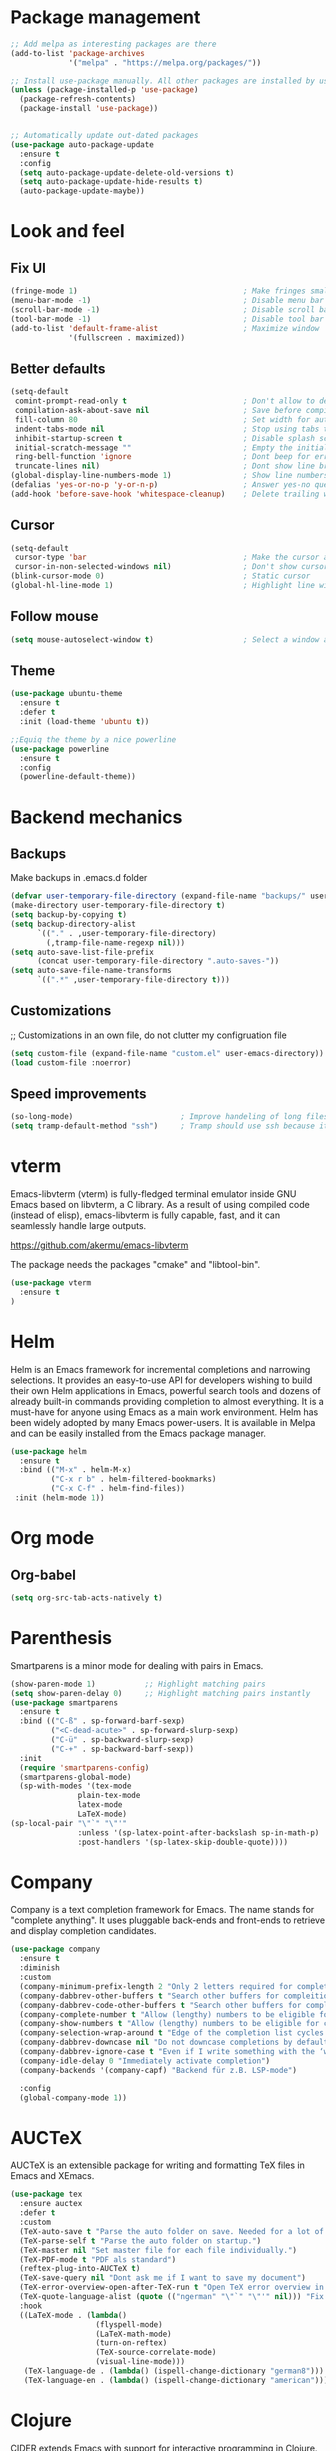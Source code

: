 * Package management
#+begin_src emacs-lisp
  ;; Add melpa as interesting packages are there
  (add-to-list 'package-archives
               '("melpa" . "https://melpa.org/packages/"))

  ;; Install use-package manually. All other packages are installed by use-package
  (unless (package-installed-p 'use-package)
    (package-refresh-contents)
    (package-install 'use-package))


  ;; Automatically update out-dated packages
  (use-package auto-package-update
    :ensure t
    :config
    (setq auto-package-update-delete-old-versions t)
    (setq auto-package-update-hide-results t)
    (auto-package-update-maybe))
#+end_src

* Look and feel
** Fix UI
#+begin_src emacs-lisp
  (fringe-mode 1)                                     ; Make fringes small
  (menu-bar-mode -1)                                  ; Disable menu bar
  (scroll-bar-mode -1)                                ; Disable scroll bar
  (tool-bar-mode -1)                                  ; Disable tool bar
  (add-to-list 'default-frame-alist                   ; Maximize window
               '(fullscreen . maximized))
#+end_src

** Better defaults
#+begin_src emacs-lisp
  (setq-default
   comint-prompt-read-only t                          ; Don't allow to delete begin of shell
   compilation-ask-about-save nil                     ; Save before compiling
   fill-column 80                                     ; Set width for automatic line breaks
   indent-tabs-mode nil                               ; Stop using tabs to indent
   inhibit-startup-screen t                           ; Disable splash screen
   initial-scratch-message ""                         ; Empty the initial *scratch* buffer
   ring-bell-function 'ignore                         ; Dont beep for errors
   truncate-lines nil)                                ; Dont show line break symbol
  (global-display-line-numbers-mode 1)                ; Show line numbers
  (defalias 'yes-or-no-p 'y-or-n-p)                   ; Answer yes-no questions with one key
  (add-hook 'before-save-hook 'whitespace-cleanup)    ; Delete trailing whitespaces when save
#+end_src

** Cursor
#+begin_src emacs-lisp
  (setq-default
   cursor-type 'bar                                   ; Make the cursor a horizontal line
   cursor-in-non-selected-windows nil)                ; Don't show cursor o second window
  (blink-cursor-mode 0)                               ; Static cursor
  (global-hl-line-mode 1)                             ; Highlight line with cursor
#+end_src

** Follow mouse
#+begin_src emacs-lisp
  (setq mouse-autoselect-window t)                    ; Select a window as the mouse pointer enters it
#+end_src

** Theme
#+begin_src emacs-lisp
  (use-package ubuntu-theme
    :ensure t
    :defer t
    :init (load-theme 'ubuntu t))

  ;;Equiq the theme by a nice powerline
  (use-package powerline
    :ensure t
    :config
    (powerline-default-theme))
#+end_src

* Backend mechanics
** Backups
Make backups in .emacs.d folder
#+begin_src emacs-lisp
  (defvar user-temporary-file-directory (expand-file-name "backups/" user-emacs-directory))
  (make-directory user-temporary-file-directory t)
  (setq backup-by-copying t)
  (setq backup-directory-alist
        `(("." . ,user-temporary-file-directory)
          (,tramp-file-name-regexp nil)))
  (setq auto-save-list-file-prefix
        (concat user-temporary-file-directory ".auto-saves-"))
  (setq auto-save-file-name-transforms
        `((".*" ,user-temporary-file-directory t)))
#+end_src

** Customizations
;; Customizations in an own file, do not clutter my configruation file
#+begin_src emacs-lisp
(setq custom-file (expand-file-name "custom.el" user-emacs-directory))
(load custom-file :noerror)
#+end_src

** Speed improvements
#+begin_src emacs-lisp
(so-long-mode)                        ; Improve handeling of long files
(setq tramp-default-method "ssh")     ; Tramp should use ssh because it is faster then scp
#+end_src

* vterm
Emacs-libvterm (vterm) is fully-fledged terminal emulator inside GNU Emacs based
on libvterm, a C library. As a result of using compiled code (instead of elisp),
emacs-libvterm is fully capable, fast, and it can seamlessly handle large
outputs.

https://github.com/akermu/emacs-libvterm

The package needs the packages "cmake" and "libtool-bin".

#+begin_src emacs-lisp
(use-package vterm
  :ensure t
)
#+end_src

* Helm
 Helm is an Emacs framework for incremental completions and narrowing
selections. It provides an easy-to-use API for developers wishing to build their
own Helm applications in Emacs, powerful search tools and dozens of already
built-in commands providing completion to almost everything. It is a must-have
for anyone using Emacs as a main work environment. Helm has been widely adopted
by many Emacs power-users. It is available in Melpa and can be easily installed
from the Emacs package manager.

#+begin_src emacs-lisp
  (use-package helm
    :ensure t
    :bind (("M-x" . helm-M-x)
           ("C-x r b" . helm-filtered-bookmarks)
           ("C-x C-f" . helm-find-files))
   :init (helm-mode 1))
#+end_src

* Org mode
** Org-babel
#+begin_src emacs-lisp
  (setq org-src-tab-acts-natively t)
#+end_src

* Parenthesis
Smartparens is a minor mode for dealing with pairs in Emacs.

#+begin_src emacs-lisp
  (show-paren-mode 1)           ;; Highlight matching pairs
  (setq show-paren-delay 0)     ;; Highlight matching pairs instantly
  (use-package smartparens
    :ensure t
    :bind (("C-ß" . sp-forward-barf-sexp)
           ("<C-dead-acute>" . sp-forward-slurp-sexp)
           ("C-ü" . sp-backward-slurp-sexp)
           ("C-+" . sp-backward-barf-sexp))
    :init
    (require 'smartparens-config)
    (smartparens-global-mode)
    (sp-with-modes '(tex-mode
                 plain-tex-mode
                 latex-mode
                 LaTeX-mode)
  (sp-local-pair "\"`" "\"'"
                 :unless '(sp-latex-point-after-backslash sp-in-math-p)
                 :post-handlers '(sp-latex-skip-double-quote))))
#+end_src

* Company
Company is a text completion framework for Emacs. The name stands for "complete
anything". It uses pluggable back-ends and front-ends to retrieve and display
completion candidates.

#+begin_src emacs-lisp
  (use-package company
    :ensure t
    :diminish
    :custom
    (company-minimum-prefix-length 2 "Only 2 letters required for completion to activate.")
    (company-dabbrev-other-buffers t "Search other buffers for compleition candidates")
    (company-dabbrev-code-other-buffers t "Search other buffers for compleition candidates")
    (company-complete-number t "Allow (lengthy) numbers to be eligible for completion")
    (company-show-numbers t "Allow (lengthy) numbers to be eligible for completion")
    (company-selection-wrap-around t "Edge of the completion list cycles around")
    (company-dabbrev-downcase nil "Do not downcase completions by default")
    (company-dabbrev-ignore-case t "Even if I write something with the ‘wrong’ case, provide the ‘correct’ casing")
    (company-idle-delay 0 "Immediately activate completion")
    (company-backends '(company-capf) "Backend für z.B. LSP-mode")

    :config
    (global-company-mode 1))
#+end_src

* AUCTeX
AUCTeX is an extensible package for writing and formatting TeX files in Emacs and XEmacs.

#+begin_src emacs-lisp
  (use-package tex
    :ensure auctex
    :defer t
    :custom
    (TeX-auto-save t "Parse the auto folder on save. Needed for a lot of auctex cool stuff.")
    (TeX-parse-self t "Parse the auto folder on startup.")
    (TeX-master nil "Set master file for each file individually.")
    (TeX-PDF-mode t "PDF als standard")
    (reftex-plug-into-AUCTeX t)
    (TeX-save-query nil "Dont ask me if I want to save my document")
    (TeX-error-overview-open-after-TeX-run t "Open TeX error overview in case of errors")
    (TeX-quote-language-alist (quote (("ngerman" "\"`" "\"'" nil))) "Fix problems with smartparens")
    :hook
    ((LaTeX-mode . (lambda()
                     (flyspell-mode)
                     (LaTeX-math-mode)
                     (turn-on-reftex)
                     (TeX-source-correlate-mode)
                     (visual-line-mode)))
     (TeX-language-de . (lambda() (ispell-change-dictionary "german8")))
     (TeX-language-en . (lambda() (ispell-change-dictionary "american")))))
#+end_src

* Clojure
CIDER extends Emacs with support for interactive programming in Clojure. The
features are centered around cider-mode, an Emacs minor-mode that complements
clojure-mode. While clojure-mode supports editing Clojure source files,
cider-mode adds support for interacting with a running Clojure process for
compilation, code completion, debugging, definition and documentation lookup,
running tests and so on.

#+begin_src emacs-lisp
  (use-package clojure-mode
    :ensure t)

  (use-package cider
    :ensure t)
#+end_src

* Magit
Magit is an interface to the version control system Git, implemented as an
Emacs package. Magit aspires to be a complete Git porcelain. While we cannot
(yet) claim that Magit wraps and improves upon each and every Git command, it is
complete enough to allow even experienced Git users to perform almost all of
their daily version control tasks directly from within Emacs. While many fine
Git clients exist, only Magit and Git itself deserve to be called porcelains.

#+begin_src emacs-lisp
  (use-package magit
    :ensure t
    :bind (("C-x g" . magit-status)))
#+end_src
* Projectile
Projectile is a project interaction library for Emacs. Its goal is to provide a
nice set of features operating on a project level without introducing external
dependencies (when feasible).

#+begin_src emacs-lisp
  (use-package projectile
    :ensure t
    :config
    (define-key projectile-mode-map (kbd "C-c p") 'projectile-command-map)
    (projectile-mode +1))
#+end_src

* LSP
Client for Language Server Protocol. lsp-mode aims to provide IDE-like
experience by providing optional integration with the most popular Emacs
packages like company, flycheck and projectile.

#+begin_src emacs-lisp
  (use-package lsp-mode
    :ensure t
    :commands lsp
    :hook ((python-mode . lsp)))

  (use-package lsp-ui
    :ensure t
    :commands lsp-ui-mode
    :hook (lsp-mode . lsp-ui-mode))
#+end_src

** Python
This is a simple global minor mode which will replicate the changes done by
virtualenv activation inside Emacs.

#+begin_src emacs-lisp
  (use-package pyvenv
    :ensure t)
#+end_src

Automatically activate python virtualenvs on emacs based on project name or
.python-version file.

#+begin_src emacs-lisp
  (use-package auto-virtualenv
    :ensure t
    :hook ((python-mode . auto-virtualenv-set-virtualenv))
    :config (require 'auto-virtualenv)
    )
#+end_src
